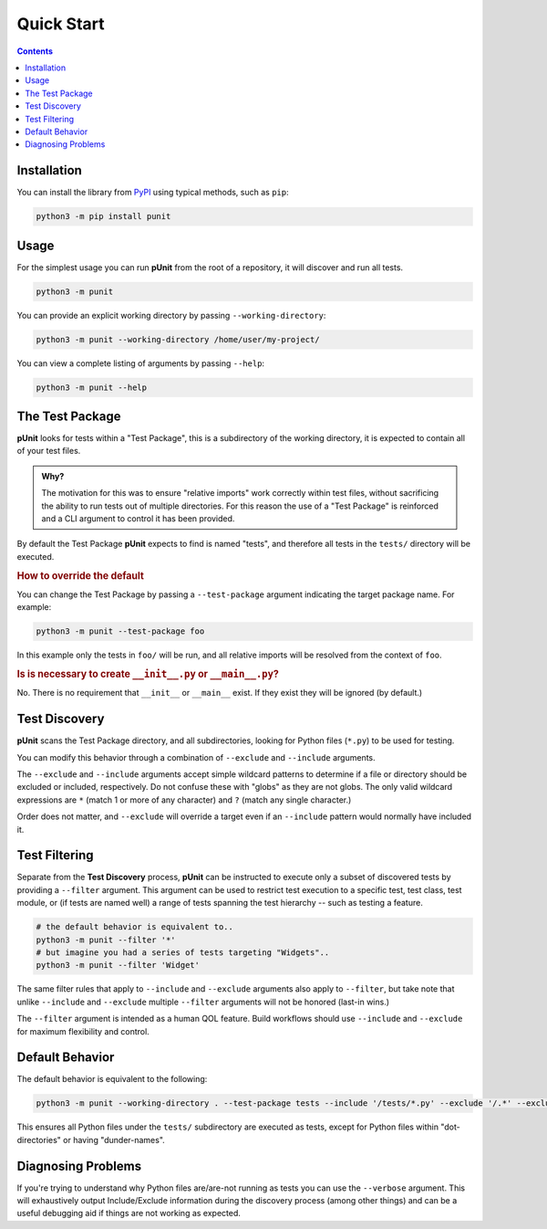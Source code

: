 Quick Start
============
.. _quickstart:

.. contents::

Installation
------------

You can install the library from `PyPI <https://pypi.org/project/punit/>`_ using typical methods, such as ``pip``:

.. code:: bash

   python3 -m pip install punit

Usage
----------------------

For the simplest usage you can run **pUnit** from the root of a repository, it will discover and run all tests.

.. code:: bash
    
    python3 -m punit

You can provide an explicit working directory by passing ``--working-directory``:

.. code:: bash

    python3 -m punit --working-directory /home/user/my-project/

You can view a complete listing of arguments by passing ``--help``:

.. code:: bash

    python3 -m punit --help

The Test Package
----------------

**pUnit** looks for tests within a "Test Package", this is a subdirectory of the working directory, it is expected to contain all of your test files.

.. admonition:: Why?

    The motivation for this was to ensure "relative imports" work correctly within test files, without sacrificing the ability to run tests out of multiple directories. For this reason the use of a "Test Package" is reinforced and a CLI argument to control it has been provided.

By default the Test Package **pUnit** expects to find is named "tests", and therefore all tests in the ``tests/`` directory will be executed.

.. rubric:: How to override the default

You can change the Test Package by passing a ``--test-package`` argument indicating the target package name. For example:

.. code:: bash

    python3 -m punit --test-package foo

In this example only the tests in  ``foo/`` will be run, and all relative imports will be resolved from the context of ``foo``.

.. rubric:: Is is necessary to create ``__init__.py`` or ``__main__.py``?

No. There is no requirement that ``__init__`` or ``__main__`` exist. If they exist they will be ignored (by default.)

Test Discovery
--------------

**pUnit** scans the Test Package directory, and all subdirectories, looking for Python files (``*.py``) to be used for testing.

You can modify this behavior through a combination of ``--exclude`` and ``--include`` arguments.

The ``--exclude`` and ``--include`` arguments accept simple wildcard patterns to determine if a file or directory should be excluded or included, respectively. Do not confuse these with "globs" as they are not globs. The only valid wildcard expressions are ``*`` (match 1 or more of any character) and ``?`` (match any single character.)

Order does not matter, and ``--exclude`` will override a target even if an ``--include`` pattern would normally have included it.

Test Filtering
--------------

Separate from the **Test Discovery** process, **pUnit** can be instructed to execute only a subset of discovered tests by providing a ``--filter`` argument. This argument can be used to restrict test execution to a specific test, test class, test module, or (if tests are named well) a range of tests spanning the test hierarchy -- such as testing a feature.

.. code:: bash

    # the default behavior is equivalent to..
    python3 -m punit --filter '*'
    # but imagine you had a series of tests targeting "Widgets"..
    python3 -m punit --filter 'Widget'

The same filter rules that apply to ``--include`` and ``--exclude`` arguments also apply to ``--filter``, but take note that unlike ``--include`` and ``--exclude`` multiple ``--filter`` arguments will not be honored (last-in wins.)

The ``--filter`` argument is intended as a human QOL feature. Build workflows should use ``--include`` and ``--exclude`` for maximum flexibility and control.

Default Behavior
----------------

The default behavior is equivalent to the following:

.. code:: bash

    python3 -m punit --working-directory . --test-package tests --include '/tests/*.py' --exclude '/.*' --exclude '/__*__'

This ensures all Python files under the ``tests/`` subdirectory are executed as tests, except for Python files within "dot-directories" or having "dunder-names".

Diagnosing Problems
-------------------

If you're trying to understand why Python files are/are-not running as tests you can use the ``--verbose`` argument. This will exhaustively output Include/Exclude information during the discovery process (among other things) and can be a useful debugging aid if things are not working as expected.
